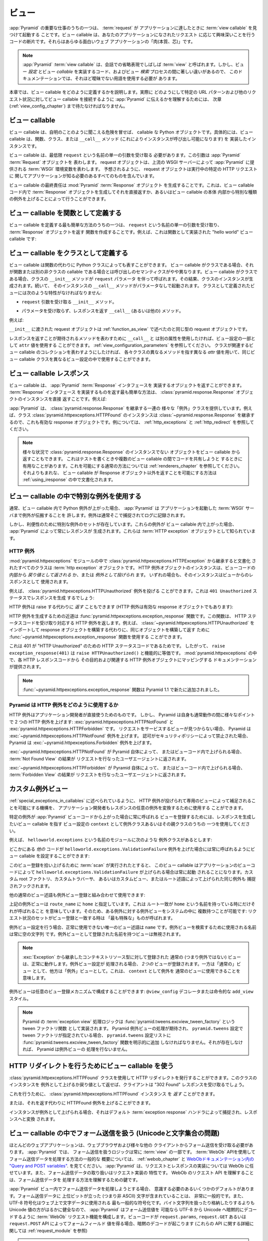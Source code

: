 .. Views

.. _views_chapter:

ビュー
======

.. One of the primary jobs of :app:`Pyramid` is to find and invoke a :term:`view
.. callable` when a :term:`request` reaches your application.  View callables
.. are bits of code which do something interesting in response to a request made
.. to your application.  They are the "meat" of any interesting web application.

:app:`Pyramid` の重要な仕事のうちの一つは、 :term:`request` が
アプリケーションに達したときに :term:`view callable` を見つけて起動する
ことです。ビュー callable は、あなたのアプリケーションになされたリクエスト
に応じて興味深いことを行うコードの断片です。それらはあらゆる面白いウェブ
アプリケーションの「肉(本質、芯)」です。


.. .. note:: 
..
..    A :app:`Pyramid` :term:`view callable` is often referred to in
..    conversational shorthand as a :term:`view`.  In this documentation,
..    however, we need to use less ambiguous terminology because there
..    are significant differences between view *configuration*, the code
..    that implements a view *callable*, and the process of view
..    *lookup*.

.. note:: 

   :app:`Pyramid` :term:`view callable` は、会話での省略表現でしばしば
   :term:`view` と呼ばれます。しかし、ビュー *設定* とビュー *callable*
   を実装するコード、およびビュー *検索* プロセスの間に著しい違いがあるので、
   このドキュメンテーションでは、それほど曖昧でない用語を使用する必要が
   あります。


.. This chapter describes how view callables should be defined. We'll have to
.. wait until a following chapter (entitled :ref:`view_config_chapter`) to find
.. out how we actually tell :app:`Pyramid` to wire up view callables to
.. particular URL patterns and other request circumstances.

本章では、ビュー callable をどのように定義するかを説明します。実際に
どのようにして特定の URL パターンおよび他のリクエスト状況に対してビュー
callable を接続するように :app:`Pyramid` に伝えるかを理解するためには、
次章 (:ref:`view_config_chapter`) まで待たなければなりません。


.. index::
   single: view callables

.. View Callables

ビュー callable
---------------

.. View callables are, at the risk of sounding obvious, callable Python
.. objects. Specifically, view callables can be functions, classes, or instances
.. that implement a ``__call__`` method (making the instance callable).

ビュー callable は、自明のことのように聞こえる危険を冒せば、 callable な
Python オブジェクトです。具体的には、ビュー callable は、関数、クラス、または
``__call__`` メソッド (これによりインスタンスが呼び出し可能になります) を
実装したインスタンスです。


.. View callables must, at a minimum, accept a single argument named
.. ``request``.  This argument represents a :app:`Pyramid` :term:`Request`
.. object.  A request object represents a :term:`WSGI` environment provided to
.. :app:`Pyramid` by the upstream WSGI server. As you might expect, the request
.. object contains everything your application needs to know about the specific
.. HTTP request being made.

ビュー callable は、最低限 ``request`` という名前の単一の引数を受け取る
必要があります。この引数は :app:`Pyramid` :term:`Request` オブジェクトを
表わします。 request オブジェクトは、上流の WSGI サーバーによって
:app:`Pyramid` に提供される :term:`WSGI` 環境変数を表わします。
予想されるように、 request オブジェクトは実行中の特定の HTTP リクエストに
関してアプリケーションが知る必要のあるすべてのものを含んでいます。


.. A view callable's ultimate responsibility is to create a :mod:`Pyramid`
.. :term:`Response` object. This can be done by creating a :term:`Response`
.. object in the view callable code and returning it directly or by raising
.. special kinds of exceptions from within the body of a view callable.

ビュー callable の最終責任は :mod:`Pyramid` :term:`Response` オブジェクト
を生成することです。これは、ビュー callable コード内で :term:`Response`
オブジェクトを生成してそれを直接返すか、あるいはビュー callable の本体
内部から特別な種類の例外を上げることによって行うことができます。


.. index::
   single: view calling convention
   single: view function


.. Defining a View Callable as a Function

.. _function_as_view:

ビュー callable を関数として定義する
--------------------------------------

.. One of the easiest way to define a view callable is to create a function that
.. accepts a single argument named ``request``, and which returns a
.. :term:`Response` object.  For example, this is a "hello world" view callable
.. implemented as a function:

ビュー callable を定義する最も簡単な方法のうちの一つは、 ``request``
という名前の単一の引数を受け取り、 :term:`Response` オブジェクトを返す
関数を作成することです。例えば、これは関数として実装された "hello world"
ビュー callable です:


.. code-block:: python
   :linenos:

   from pyramid.response import Response

   def hello_world(request):
       return Response('Hello world!')

.. index::
   single: view calling convention
   single: view class


.. Defining a View Callable as a Class

.. _class_as_view:

ビュー callable をクラスとして定義する
--------------------------------------

.. A view callable may also be represented by a Python class instead of a
.. function.  When a view callable is a class, the calling semantics are
.. slightly different than when it is a function or another non-class callable.
.. When a view callable is a class, the class' ``__init__`` method is called with a
.. ``request`` parameter.  As a result, an instance of the class is created.
.. Subsequently, that instance's ``__call__`` method is invoked with no
.. parameters.  Views defined as classes must have the following traits:

ビュー callable は関数の代わりに Python クラスによっても表すことができます。
ビュー callable がクラスである場合、それが関数または別の非クラスの callable
である場合とは呼び出しのセマンティクスがやや異なります。ビュー callable
がクラスである場合、クラスの ``__init__`` メソッドが ``request`` パラメータ
を伴って呼ばれます。その結果、クラスのインスタンスが生成されます。続いて、
そのインスタンスの ``__call__`` メソッドがパラメータなしで起動されます。
クラスとして定義されたビューには次のような特性がなければなりません:


.. - an ``__init__`` method that accepts a ``request`` argument.

- ``request`` 引数を受け取る ``__init__`` メソッド。


.. - a ``__call__`` (or other) method that accepts no parameters and which
..   returns a response.

- パラメータを受け取らず、レスポンスを返す ``__call__`` (あるいは他の)
  メソッド。


.. For example:

例えば:


.. code-block:: python
   :linenos:

   from pyramid.response import Response

   class MyView(object):
       def __init__(self, request):
           self.request = request

       def __call__(self):
           return Response('hello')


.. The request object passed to ``__init__`` is the same type of request object
.. described in :ref:`function_as_view`.

``__init__`` に渡された request オブジェクトは :ref:`function_as_view`
で述べたのと同じ型の request オブジェクトです。


.. If you'd like to use a different attribute than ``__call__`` to represent the
.. method expected to return a response, you can use an ``attr`` value as part 
.. of the configuration for the view.  See :ref:`view_configuration_parameters`.
.. The same view callable class can be used in different view configuration 
.. statements with different ``attr`` values, each pointing at a different 
.. method of the class if you'd like the class to represent a collection of 
.. related view callables.

レスポンスを返すことが期待されるメソッドを表わすために ``__call__`` と
は別の属性を使用したければ、ビュー設定の一部として ``attr`` 値を使用する
ことができます。 :ref:`view_configuration_parameters` を参照してください。
クラスが関連するビュー callable のコレクションを表わすようにしたければ、
各々クラスの異なるメソッドを指す異なる `attr` 値を用いて、同じビュー
callable クラスを異なるビュー設定の中で使用することができます。


.. index::
   single: view response
   single: response


.. View Callable Responses

.. _the_response:

ビュー callable レスポンス
--------------------------

.. A view callable may return an object that implements the :app:`Pyramid`
.. :term:`Response` interface.  The easiest way to return something that
.. implements the :term:`Response` interface is to return a
.. :class:`pyramid.response.Response` object instance directly.  For example:

ビュー callable は、 :app:`Pyramid` :term:`Response` インタフェースを
実装するオブジェクトを返すことができます。 :term:`Response` インタフェース
を実装するものを返す最も簡単な方法は、
:class:`pyramid.response.Response` オブジェクトのインスタンスを直接
返すことです。例えば:


.. code-block:: python
   :linenos:

   from pyramid.response import Response

   def view(request):
       return Response('OK')


.. :app:`Pyramid` provides a range of different "exception" classes which
.. inherit from :class:`pyramid.response.Response`.  For example, an instance of
.. the class :class:`pyramid.httpexceptions.HTTPFound` is also a valid response
.. object because it inherits from :class:`~pyramid.response.Response`.  For
.. examples, see :ref:`http_exceptions` and :ref:`http_redirect`.

:app:`Pyramid` は、 :class:`pyramid.response.Response` を継承する一連の
様々な「例外」クラスを提供しています。例えば、クラス
:class:`pyramid.httpexceptions.HTTPFound` のインスタンスは
:class:`~pyramid.response.Response` を継承するので、これも有効な
response オブジェクトです。例については、 :ref:`http_exceptions` と
:ref:`http_redirect` を参照してください。


.. note::

   .. You can also return objects from view callables that aren't instances of
   .. :class:`pyramid.response.Response` in various circumstances.  This can be
   .. helpful when writing tests and when attempting to share code between view
   .. callables.  See :ref:`renderers_chapter` for the common way to allow for
   .. this.  A much less common way to allow for view callables to return
   .. non-Response objects is documented in :ref:`using_iresponse`.

   様々な状況で :class:`pyramid.response.Response` のインスタンスでない
   オブジェクトをビュー callable から返すこともできます。
   これはテストを書くときや複数のビュー callable の間でコードを共有しようと
   するときに有用なことがあります。これを可能にする通常の方法については
   :ref:`renderers_chapter` を参照してください。それよりもまれな、
   ビュー callable が Response オブジェクト以外を返すことを可能にする方法は
   :ref:`using_iresponse` の中で文書化されます。


.. index::
   single: view exceptions


.. Using Special Exceptions In View Callables

.. _special_exceptions_in_callables:

ビュー callable の中で特別な例外を使用する
------------------------------------------

.. Usually when a Python exception is raised within a view callable,
.. :app:`Pyramid` allows the exception to propagate all the way out to the
.. :term:`WSGI` server which invoked the application.  It is usually caught and
.. logged there.

通常、ビュー callable 内で Python 例外が上がった場合、 :app:`Pyramid` は
アプリケーションを起動した :term:`WSGI` サーバまで例外が伝搬することを
許します。例外は通常そこで捕捉されてログに記録されます。


.. However, for convenience, a special set of exceptions exists.  When one of
.. these exceptions is raised within a view callable, it will always cause
.. :app:`Pyramid` to generate a response.  These are known as :term:`HTTP
.. exception` objects.

しかし、利便性のために特別な例外のセットが存在しています。これらの例外が
ビュー callable 内で上がった場合、 :app:`Pyramid` によって常にレスポンスが
生成されます。これらは :term:`HTTP exception` オブジェクトとして知られています。


.. index::
   single: HTTP exceptions


.. HTTP Exceptions

.. _http_exceptions:

HTTP 例外
~~~~~~~~~~~~~~~

.. All classes documented in the :mod:`pyramid.httpexceptions` module documented
.. as inheriting from the :class:`pyramid.httpexceptions.HTTPException` are
.. :term:`http exception` objects.  Instances of an HTTP exception object may
.. either be *returned* or *raised* from within view code.  In either case
.. (return or raise) the instance will be used as as the view's response.

:mod:`pyramid.httpexceptions` モジュールの中で
:class:`pyramid.httpexceptions.HTTPException` から継承すると文書化
されたすべてのクラスは :term:`http exception` オブジェクトです。
HTTP 例外オブジェクトのインスタンスは、ビューコードの内部から
*戻り値として返される* か、または *例外として投げられ* ます。
いずれの場合も、そのインスタンスはビューからのレスポンスとして
使用されます。


.. For example, the :class:`pyramid.httpexceptions.HTTPUnauthorized` exception
.. can be raised.  This will cause a response to be generated with a ``401
.. Unauthorized`` status:

例えば、 :class:`pyramid.httpexceptions.HTTPUnauthorized` 例外を投げる
ことができます。これは ``401 Unauthorized`` ステータスでレスポンスを生成
するでしょう:


.. code-block:: python
   :linenos:

   from pyramid.httpexceptions import HTTPUnauthorized

   def aview(request):
       raise HTTPUnauthorized()


.. An HTTP exception, instead of being raised, can alternately be *returned*
.. (HTTP exceptions are also valid response objects):

HTTP 例外は raise する代わりに *返す* こともできます
(HTTP 例外は有効な response オブジェクトでもあります):


.. code-block:: python
   :linenos:

   from pyramid.httpexceptions import HTTPUnauthorized

   def aview(request):
       return HTTPUnauthorized()


.. A shortcut for creating an HTTP exception is the
.. :func:`pyramid.httpexceptions.exception_response` function.  This function
.. accepts an HTTP status code and returns the corresponding HTTP exception.
.. For example, instead of importing and constructing a
.. :class:`~pyramid.httpexceptions.HTTPUnauthorized` response object, you can
.. use the :func:`~pyramid.httpexceptions.exception_response` function to
.. construct and return the same object.

HTTP 例外を生成するための近道は
:func:`pyramid.httpexceptions.exception_response` 関数です。この関数は、
HTTP ステータスコードを受け取り対応する HTTP 例外を返します。例えば、
:class:`~pyramid.httpexceptions.HTTPUnauthorized` をインポートして
response オブジェクトを構築する代わりに、同じオブジェクトを構築して返す
ために :func:`~pyramid.httpexceptions.exception_response` 関数を使用する
ことができます。


.. code-block:: python
   :linenos:

   from pyramid.httpexceptions import exception_response

   def aview(request):
       raise exception_response(401)


.. This is the case because ``401`` is the HTTP status code for "HTTP
.. Unauthorized".  Therefore, ``raise exception_response(401)`` is functionally
.. equivalent to ``raise HTTPUnauthorized()``.  Documentation which maps each
.. HTTP response code to its purpose and its associated HTTP exception object is
.. provided within :mod:`pyramid.httpexceptions`.

これは 401 が "HTTP Unauthorized" のための HTTP ステータスコードであるためです。
したがって、 ``raise exception_response(401)`` は
``raise HTTPUnauthorized()`` と機能的に等価です。
:mod:`pyramid.httpexceptions` の中で、各 HTTP レスポンスコードから
その目的および関連する HTTP 例外オブジェクトにマッピングする
ドキュメンテーションが提供されます。


.. .. note:: The :func:`~pyramid.httpexceptions.exception_response` function is
..    new as of Pyramid 1.1.

.. note::

   :func:`~pyramid.httpexceptions.exception_response` 関数は
   Pyramid 1.1 で新たに追加されました。


.. How Pyramid Uses HTTP Exceptions

Pyramid は HTTP 例外をどのように使用するか
~~~~~~~~~~~~~~~~~~~~~~~~~~~~~~~~~~~~~~~~~~

.. HTTP exceptions are meant to be used directly by application
.. developers.  However, Pyramid itself will raise two HTTP exceptions at
.. various points during normal operations:
.. :exc:`pyramid.httpexceptions.HTTPNotFound` and
.. :exc:`pyramid.httpexceptions.HTTPForbidden`.  Pyramid will raise the
.. :exc:`~pyramid.httpexceptions.HTTPNotFound` exception are raised when it
.. cannot find a view to service a request.  Pyramid will raise the
.. :exc:`~pyramid.httpexceptions.Forbidden` exception or when authorization was
.. forbidden by a security policy.

HTTP 例外はアプリケーション開発者が直接使うためのものです。
しかし、 Pyramid は自身も通常動作の間に様々なポイントで
2 つの HTTP 例外を上げます: :exc:`pyramid.httpexceptions.HTTPNotFound` と
:exc:`pyramid.httpexceptions.HTTPForbidden` です。
リクエストをサービスするビューが見つからない場合、 Pyramid は
:exc:`~pyramid.httpexceptions.HTTPNotFound` 例外を上げます。
認可がセキュリティポリシーによって禁止された場合、 Pyramid は
:exc:`~pyramid.httpexceptions.Forbidden` 例外を上げます。


.. If :exc:`~pyramid.httpexceptions.HTTPNotFound` is raised by Pyramid itself or
.. within view code, the result of the :term:`Not Found View` will be returned
.. to the user agent which performed the request.

:exc:`~pyramid.httpexceptions.HTTPNotFound` が Pyramid 自体によって、
またはビューコード内で上げられる場合、 :term:`Not Found View` の結果が
リクエストを行なったユーザエージェントに返されます。


.. If :exc:`~pyramid.httpexceptions.HTTPForbidden` is raised by Pyramid itself
.. within view code, the result of the :term:`Forbidden View` will be returned
.. to the user agent which performed the request.

:exc:`~pyramid.httpexceptions.HTTPForbidden` が Pyramid 自体によって、
またはビューコード内で上げられる場合、 :term:`Forbidden View` の結果が
リクエストを行なったユーザエージェントに返されます。


.. index::
   single: exception views


.. Custom Exception Views

.. _exception_views:

カスタム例外ビュー
----------------------

.. The machinery which allows HTTP exceptions to be raised and caught by
.. specialized views as described in :ref:`special_exceptions_in_callables` can
.. also be used by application developers to convert arbitrary exceptions to
.. responses.

:ref:`special_exceptions_in_callables` に述べられているように、 HTTP
例外が投げられて専用のビューによって補足されることを可能にする機構を、
アプリケーション開発者もレスポンスの任意の例外を変換するために使用する
ことができます。


.. To register a view that should be called whenever a particular exception is
.. raised from with :app:`Pyramid` view code, use the exception class or one of
.. its superclasses as the ``context`` of a view configuration which points at a
.. view callable you'd like to generate a response.

特定の例外が :app:`Pyramid` ビューコードから上がった場合に常に呼ばれる
ビューを登録するためには、レスポンスを生成したいビュー callable を指す
ビュー設定の ``context`` として例外クラスあるいはその親クラスのうちの
一つを使用してください。


.. For example, given the following exception class in a module named
.. ``helloworld.exceptions``:

例えば、 ``helloworld.exceptions`` という名前のモジュールに次のような
例外クラスがあるとします:


.. code-block:: python
   :linenos:

   class ValidationFailure(Exception):
       def __init__(self, msg):
           self.msg = msg


.. You can wire a view callable to be called whenever any of your *other* code
.. raises a ``helloworld.exceptions.ValidationFailure`` exception:

どこかにある *他の* コードが ``helloworld.exceptions.ValidationFailure``
例外を上げた場合には常に呼ばれるようにビュー callable を設定することができます:


.. code-block:: python
   :linenos:

   from pyramid.view import view_config
   from helloworld.exceptions import ValidationFailure

   @view_config(context=ValidationFailure)
   def failed_validation(exc, request):
       response =  Response('Failed validation: %s' % exc.msg)
       response.status_int = 500
       return response


.. Assuming that a :term:`scan` was run to pick up this view registration, this
.. view callable will be invoked whenever a
.. ``helloworld.exceptions.ValidationFailure`` is raised by your application's
.. view code.  The same exception raised by a custom root factory, a custom
.. traverser, or a custom view or route predicate is also caught and hooked.

このビュー登録を拾い上げるために :term:`scan` が実行されたとすると、
このビュー callable はアプリケーションのビューコードによって
``helloworld.exceptions.ValidationFailure`` が上げられる場合は常に起動
されることになります。カスタム root ファクトリ、カスタムトラバーサ、
あるいはカスタムビュー、またはルート述語によって上げられた同じ例外も
捕捉されフックされます。


.. Other normal view predicates can also be used in combination with an
.. exception view registration:

他の通常のビュー述語も例外ビュー登録と組み合わせて使用できます:


.. code-block:: python
   :linenos:

   from pyramid.view import view_config
   from helloworld.exceptions import ValidationFailure

   @view_config(context=ValidationFailure, route_name='home')
   def failed_validation(exc, request):
       response =  Response('Failed validation: %s' % exc.msg)
       response.status_int = 500
       return response


.. The above exception view names the ``route_name`` of ``home``, meaning that
.. it will only be called when the route matched has a name of ``home``.  You
.. can therefore have more than one exception view for any given exception in
.. the system: the "most specific" one will be called when the set of request
.. circumstances match the view registration.

上記の例外ビューは ``route_name`` に ``home`` と指定しています。これは
ルート一致が ``home`` という名前を持っている時にだけそれが呼ばれること
を意味しています。そのため、ある例外に対する例外ビューをシステムの中に
複数持つことが可能です: リクエスト状況のセットがビュー登録と一致する時は
「最も特殊な」ものが呼ばれます。


.. The only view predicate that cannot be used successfully when creating
.. an exception view configuration is ``name``.  The name used to look up
.. an exception view is always the empty string.  Views registered as
.. exception views which have a name will be ignored.

例外ビュー設定を行う場合、正常に使用できない唯一のビュー述語は
``name`` です。例外ビューを検索するために使用される名前は常に空の文字列
です。例外ビューとして登録された名前を持つビューは無視されます。


.. note::

  .. Normal (i.e., non-exception) views registered against a context resource
  .. type which inherits from :exc:`Exception` will work normally.  When an
  .. exception view configuration is processed, *two* views are registered.  One
  .. as a "normal" view, the other as an "exception" view.  This means that you
  .. can use an exception as ``context`` for a normal view.

  :exc:`Exception` から継承したコンテキストリソース型に対して登録された
  通常の (つまり例外ではない) ビューは、正常に動作します。例外ビュー設定が
  処理される場合、 *2つの* ビューが登録されます。一方は「通常の」ビュー
  として、他方は「例外」ビューとして。これは、 ``context`` として例外を
  通常のビューに使用できることを意味します。


.. Exception views can be configured with any view registration mechanism:
.. ``@view_config`` decorator or imperative ``add_view`` styles.

例外ビューは任意のビュー登録メカニズムで構成することができます:
``@view_config`` デコレータまたは命令的な ``add_view`` スタイル。


.. note::

   .. Pyramid's :term:`exception view` handling logic is implemented as a tween
   .. factory function: :func:`pyramid.tweens.excview_tween_factory`.  If
   .. Pyramid exception view handling is desired, and tween factories are
   .. specified via the ``pyramid.tweens`` configuration setting, the
   .. :func:`pyramid.tweens.excview_tween_factory` function must be added to the
   .. ``pyramid.tweens`` configuration setting list explicitly.  If it is not
   .. present, Pyramid will not perform exception view handling.

   Pyramid の :term:`exception view` 処理ロジックは
   :func:`pyramid.tweens.excview_tween_factory` という tween ファクトリ関数
   として実装されます。 Pyramid 例外ビューの処理が期待され、
   ``pyramid.tweens`` 設定で tween ファクトリが指定されている場合、
   ``pyramid.tweens`` 設定リストに
   :func:`pyramid.tweens.excview_tween_factory` 関数を明示的に追加
   しなければなりません。それが存在しなければ、 Pyramid は例外ビューの
   処理を行ないません。


.. index::
   single: view http redirect
   single: http redirect (from a view)


.. Using a View Callable to Do an HTTP Redirect

.. _http_redirect:

HTTP リダイレクトを行うためにビュー callable を使う
---------------------------------------------------

.. You can issue an HTTP redirect by using the
.. :class:`pyramid.httpexceptions.HTTPFound` class.  Raising or returning an
.. instance of this class will cause the client to receive a "302 Found"
.. response.

:class:`pyramid.httpexceptions.HTTPFound` クラスを使用して HTTP
リダイレクトを発行することができます。このクラスのインスタンスを
例外として上げるか戻り値として返せば、クライアントは "302 Found"
レスポンスを受け取るでしょう。


.. To do so, you can *return* a :class:`pyramid.httpexceptions.HTTPFound`
.. instance.

これを行うために、 :class:`pyramid.httpexceptions.HTTPFound` インスタンス
を *返す* ことができます。


.. code-block:: python
   :linenos:

   from pyramid.httpexceptions import HTTPFound

   def myview(request):
       return HTTPFound(location='http://example.com')


.. Alternately, you can *raise* an HTTPFound exception instead of returning one.

または、それを返す代わりに HTTPFound 例外を上げることができます。


.. code-block:: python
   :linenos:

   from pyramid.httpexceptions import HTTPFound

   def myview(request):
       raise HTTPFound(location='http://example.com')


.. When the instance is raised, it is caught by the default :term:`exception
.. response` handler and turned into a response.

インスタンスが例外として上げられる場合、それはデフォルト
:term:`exception response` ハンドラによって捕捉され、レスポンスへと変換
されます。


.. index::
   single: unicode, views, and forms
   single: forms, views, and unicode
   single: views, forms, and unicode

.. Handling Form Submissions in View Callables (Unicode and Character Set Issues)

ビュー callable の中でフォーム送信を扱う (Unicodeと文字集合の問題)
------------------------------------------------------------------------------

.. Most web applications need to accept form submissions from web browsers and
.. various other clients.  In :app:`Pyramid`, form submission handling logic is
.. always part of a :term:`view`.  For a general overview of how to handle form
.. submission data using the :term:`WebOb` API, see :ref:`webob_chapter` and
.. `"Query and POST variables" within the WebOb documentation
.. <http://docs.webob.org/en/latest/reference.html#query-post-variables>`_.
.. :app:`Pyramid` defers to WebOb for its request and response implementations,
.. and handling form submission data is a property of the request
.. implementation.  Understanding WebOb's request API is the key to
.. understanding how to process form submission data.

ほとんどのウェブアプリケーションは、ウェブブラウザおよび様々な他の
クライアントからフォーム送信を受け取る必要があります。 :app:`Pyramid` では、
フォーム送信を扱うロジックは常に :term:`view` の一部です。
:term:`WebOb` APIを使用してフォーム送信データを処理する方法の一般的な
概要については、 :ref:`webob_chapter` と `WebObドキュメンテーション内の
"Query and POST variables"
<http://docs.webob.org/en/latest/reference.html#query-post-variables>`_.
を見てください。 :app:`Pyramid` は、リクエストとレスポンスの実装については
WebOb に任せています。また、フォーム送信データの取り扱いはリクエスト実装の
特性です。 WebOb のリクエスト API を理解することは、フォーム送信データを
処理する方法を理解するための鍵です。


.. There are some defaults that you need to be aware of when trying to handle
.. form submission data in a :app:`Pyramid` view.  Having high-order (i.e.,
.. non-ASCII) characters in data contained within form submissions is
.. exceedingly common, and the UTF-8 encoding is the most common encoding used
.. on the web for character data. Since Unicode values are much saner than
.. working with and storing bytestrings, :app:`Pyramid` configures the
.. :term:`WebOb` request machinery to attempt to decode form submission values
.. into Unicode from UTF-8 implicitly.  This implicit decoding happens when view
.. code obtains form field values via the ``request.params``, ``request.GET``,
.. or ``request.POST`` APIs (see :ref:`request_module` for details about these
.. APIs).

:app:`Pyramid` ビュー内でフォーム送信データを処理しようとする場合、
意識する必要のあるいくつかのデフォルトがあります。フォーム送信データに
上位ビットが立った (つまり非 ASCII) 文字が含まれていることは、
非常に一般的です。また、 UTF-8 符号化はウェブ上で文字データに使用される
最も一般的な符号化です。バイト文字列を扱ったり格納したりするよりも
Unicode 値の方がはるかに健全なので、 :app:`Pyramid` はフォーム送信値を
可能なら UTF-8 から Unicode へ暗黙的にデコードするように :term:`WebOb`
リクエスト機能を構成します。ビューコードが ``request.params``,
``request.GET`` あるいは ``request.POST`` API によってフォームフィールド
値を得る場合、暗黙のデコードが起こります (これらの API に関する詳細に
関しては :ref:`request_module` を参照)


.. .. note::

..    Many people find the difference between Unicode and UTF-8 confusing.
..    Unicode is a standard for representing text that supports most of the
..    world's writing systems. However, there are many ways that Unicode data
..    can be encoded into bytes for transit and storage. UTF-8 is a specific
..    encoding for Unicode, that is backwards-compatible with ASCII. This makes
..    UTF-8 very convenient for encoding data where a large subset of that data
..    is ASCII characters, which is largely true on the web. UTF-8 is also the
..    standard character encoding for URLs.

.. note::

   多くの人々が Unicode と UTF-8 の間の違いに混乱を見い出します。
   Unicode は、世界の書記体系のうちのほとんどをサポートするテキストを表わす
   ための規格です。しかし、転送と記録のために Unicode データをバイトへ
   エンコードするための多くの方法があります。 UTF-8 は Unicode のための
   特定の符号化で、 ASCII と後方互換性を持ちます。このため、データの
   大部分が ASCII 文字であるような場合に UTF-8 はデータをエンコードする
   のに非常に便利です。それはウェブ上では大部分正しいです。 UTF-8 は
   URL のための標準文字符号化でもあります。


.. As an example, let's assume that the following form page is served up to a
.. browser client, and its ``action`` points at some :app:`Pyramid` view code:

例として、次のようなフォームページがブラウザクライアントに表示され、
その ``action`` が何らかの :app:`Pyramid` ビューコードを指していると
仮定しましょう:


.. code-block:: xml
   :linenos:

   <html xmlns="http://www.w3.org/1999/xhtml">
     <head>
       <meta http-equiv="Content-Type" content="text/html; charset=UTF-8"/>
     </head>
     <form method="POST" action="myview">
       <div>
         <input type="text" name="firstname"/>
       </div> 
       <div>
         <input type="text" name="lastname"/>
       </div>
       <input type="submit" value="Submit"/>
     </form>
   </html>


.. The ``myview`` view code in the :app:`Pyramid` application *must* expect that
.. the values returned by ``request.params`` will be of type ``unicode``, as
.. opposed to type ``str``. The following will work to accept a form post from
.. the above form:

:app:`Pyramid` アプリケーション内の ``myview`` ビューコードは、
``request.params`` によって返された値が ``str`` 型ではなく ``unicode``
型になると想定 *しなければなりません* 。上記のフォームからフォームポスト
を受け取るのに下記のコードは動くでしょう:


.. code-block:: python
   :linenos:

   def myview(request):
       firstname = request.params['firstname']
       lastname = request.params['lastname']


.. But the following ``myview`` view code *may not* work, as it tries to decode
.. already-decoded (``unicode``) values obtained from ``request.params``:

しかし、次の ``myview`` ビューコードは動かないかもしれません。
``request.params`` から取得したデコード済みの (``unicode``) 値を
デコードしようとしているからです:


.. code-block:: python
   :linenos:

   def myview(request):
       # the .decode('utf-8') will break below if there are any high-order
       # characters in the firstname or lastname
       firstname = request.params['firstname'].decode('utf-8')
       lastname = request.params['lastname'].decode('utf-8')


.. For implicit decoding to work reliably, you should ensure that every form you
.. render that posts to a :app:`Pyramid` view explicitly defines a charset
.. encoding of UTF-8. This can be done via a response that has a
.. ``;charset=UTF-8`` in its ``Content-Type`` header; or, as in the form above,
.. with a ``meta http-equiv`` tag that implies that the charset is UTF-8 within
.. the HTML ``head`` of the page containing the form.  This must be done
.. explicitly because all known browser clients assume that they should encode
.. form data in the same character set implied by ``Content-Type`` value of the
.. response containing the form when subsequently submitting that form. There is
.. no other generally accepted way to tell browser clients which charset to use
.. to encode form data.  If you do not specify an encoding explicitly, the
.. browser client will choose to encode form data in its default character set
.. before submitting it, which may not be UTF-8 as the server expects.  If a
.. request containing form data encoded in a non-UTF8 charset is handled by your
.. view code, eventually the request code accessed within your view will throw
.. an error when it can't decode some high-order character encoded in another
.. character set within form data, e.g., when ``request.params['somename']`` is
.. accessed.

暗黙のデコードが確実 (reliably) に動作するため、 :app:`Pyramid` ビューに
ポストするすべてのフォームをレンダリングする際は必ず明示的に charset
エンコーディングを UTF-8 と定義するようにします。これは、レスポンスの
``Content-Type`` ヘッダの中で ``;charset=UTF-8`` を指定することによって、
あるいは上記のフォームのようにフォームを含むページの HTML ``head`` で
charset が UTF-8 であることを示す ``meta http-equiv`` タグによって
行うことができます。既知のすべてのブラウザクライアントは、フォームを
送信する際にはそのフォームを含むレスポンスの ``Content-Type`` 値によって
推測されたのと同じ文字集合を使ってフォームデータをエンコードすべきで
あると仮定するので、これは明示的に行われなければなりません。フォームデータ
をエンコードするためにどの charset を使用すべきかをブラウザクライアント
に伝える一般的に受け入れられた方法はこれ以外にありません。エンコードを
明示的に指定しなければ、ブラウザクライアントはフォームデータを送信する前に
デフォルト文字セットにエンコードすることを選択します。それはサーバーが
期待する UTF-8 ではない可能性があります。非 UTF8 charset でエンコードされた
フォームデータを含むリクエストがビューコードによって扱われるなら、いずれ
他の文字集合でエンコードされたフォームデータ内の 8 bit 文字をデコード
できずにビュー内で実行されたリクエストコードで
(例えば ``request.params['somename']`` がアクセスされた場合に)
エラーが発生するでしょう。


.. If you are using the :class:`~pyramid.response.Response` class to generate a
.. response, or if you use the ``render_template_*`` templating APIs, the UTF-8
.. charset is set automatically as the default via the ``Content-Type`` header.
.. If you return a ``Content-Type`` header without an explicit charset, a
.. request will add a ``;charset=utf-8`` trailer to the ``Content-Type`` header
.. value for you, for response content types that are textual
.. (e.g. ``text/html``, ``application/xml``, etc) as it is rendered.  If you are
.. using your own response object, you will need to ensure you do this yourself.

レスポンスを生成するために :class:`~pyramid.response.Response` クラスを
使用しているか、あるいは ``render_template_`` テンプレート API を使用して
いれば、 ``Content-Type`` ヘッダーに UTF-8 charset がデフォルトとして
自動的にセットされます。明示的な charset のない ``Content-Type`` ヘッダ
を返した場合、テキスト型のレスポンスコンテントタイプ (例えば
``text/html`` や ``application/xml`` など) に対しては、あなたの代わりに
リクエスト (訳注: レスポンスの間違い?) がレンダリング時に ``Content-Type``
ヘッダー値に ``;charset=utf-8`` トレーラーを加えます。独自のレスポンス
オブジェクトを使用していれば、これを自分自身で確実に行う必要があるでしょう。


.. .. note:: Only the *values* of request params obtained via
..    ``request.params``, ``request.GET`` or ``request.POST`` are decoded
..    to Unicode objects implicitly in the :app:`Pyramid` default
..    configuration.  The keys are still (byte) strings.

.. note:: ``request.params``, ``request.GET``, ``request.POST`` によって
   得られるリクエスト params の *値* だけが :app:`Pyramid` デフォルト設定の
   もとでユニコードオブジェクトに暗黙にデコードされます。キーは、
   依然として(バイト)文字列です。



.. index::
   single: view calling convention


.. Alternate View Callable Argument/Calling Conventions

.. _request_and_context_view_definitions:

ビュー callable の引数/呼び出し規約を変更する
----------------------------------------------------

.. Usually, view callables are defined to accept only a single argument:
.. ``request``.  However, view callables may alternately be defined as classes,
.. functions, or any callable that accept *two* positional arguments: a
.. :term:`context` resource as the first argument and a :term:`request` as the
.. second argument.

通常、ビュー callable は単一の引数 ``request`` だけを受け取ると定義されます。
しかし、その代わりにビュー callable はクラス、関数あるいは *2 つ* の位置引数
を受け取る何らかの callableとして定義されることも可能です: 1つ目の引数と
して :term:`context` リソース、 2 つ目の引数として :term:`request` です。


.. The :term:`context` and :term:`request` arguments passed to a view function
.. defined in this style can be defined as follows:

このスタイルで定義されたビュー関数に渡される :term:`context` と
:term:`request` の各引数は、以下のように定義することができます:


context

  .. The :term:`resource` object found via tree :term:`traversal` or :term:`URL
  .. dispatch`.

  ツリー :term:`traversal` あるいは :term:`URL dispatch` によって見つかった
  :term:`resource` オブジェクト。


request

  .. A :app:`Pyramid` Request object representing the current WSGI request.

  現在の WSGI リクエストを表わす :app:`Pyramid` リクエストオブジェクト。


.. The following types work as view callables in this style:

次のタイプがこのスタイルのビュー callable として動作します:


.. #. Functions that accept two arguments: ``context``, and ``request``,
..    e.g.:

1. 2つの引数 ``context``, ``request`` を受け取る関数。例えば:


   .. code-block:: python
	  :linenos:

	  from pyramid.response import Response

	  def view(context, request):
		  return Response('OK')


.. #. Classes that have an ``__init__`` method that accepts ``context,
..    request`` and a ``__call__`` method which accepts no arguments, e.g.:

2. ``context, request`` を受け取る ``__init__`` メソッドと、
   引数を受け取らない ``__call__`` メソッドを持つクラス。例えば:


   .. code-block:: python
	  :linenos:

	  from pyramid.response import Response

	  class view(object):
		  def __init__(self, context, request):
			  self.context = context
			  self.request = request

		  def __call__(self):
			  return Response('OK')


.. #. Arbitrary callables that have a ``__call__`` method that accepts
..    ``context, request``, e.g.:

3. ``context,request`` を受け取る ``__call__`` メソッドを持つ
   任意の callable 。例えば:


   .. code-block:: python
	  :linenos:

	  from pyramid.response import Response

	  class View(object):
		  def __call__(self, context, request):
			  return Response('OK')
	  view = View() # this is the view callable


.. This style of calling convention is most useful for :term:`traversal` based
.. applications, where the context object is frequently used within the view
.. callable code itself.

このスタイルの呼び出し規約は、コンテキストオブジェクトがビュー callable
のコード自身によって頻繁に使用される :term:`traversal` に基づく
アプリケーションで最も有用です。


.. No matter which view calling convention is used, the view code always has
.. access to the context via ``request.context``.

どのビュー呼び出し規約が使われていても、ビューコードは常に
``request.context`` によってコンテキストにアクセスする必要があります。


.. index::
   single: Passing in configuration variables


.. Passing Configuration Variables to a View

.. _passing_in_config_variables:

設定変数をビューへ渡す
-----------------------------------------

.. For information on passing a variable from the configuration .ini files to a
.. view, see :ref:`deployment_settings`.

設定 .ini ファイルからビューに変数を渡すことに関する情報は
:ref:`deployment_settings` を参照してください。


.. index::
   single: Pylons-style controller dispatch


.. Pylons-1.0-Style "Controller" Dispatch

Pylons 1.0 スタイルの "コントローラ" ディスパッチ
--------------------------------------------------

.. A package named :term:`pyramid_handlers` (available from PyPI) provides an
.. analogue of :term:`Pylons` -style "controllers", which are a special kind of
.. view class which provides more automation when your application uses
.. :term:`URL dispatch` solely.

:term:`pyramid_handlers` という名のパッケージ (PyPI から利用可能) は
:term:`Pylons` スタイルの「コントローラ」の類似品を提供します。
それは、アプリケーションが :term:`URL dispatch` を単独で使用する場合に
より多くの自動化を提供する特別な種類のビュークラスです。

